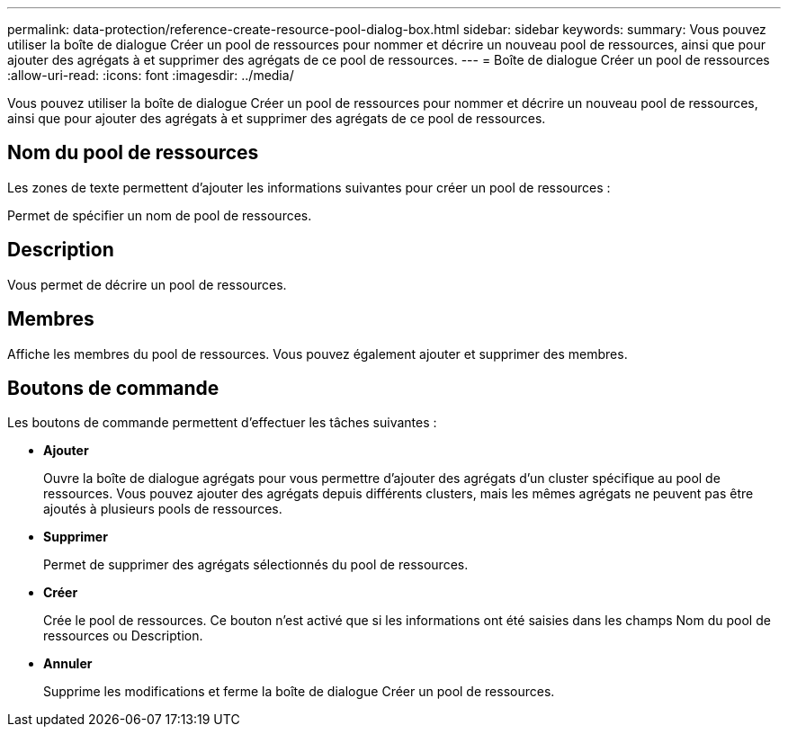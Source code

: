 ---
permalink: data-protection/reference-create-resource-pool-dialog-box.html 
sidebar: sidebar 
keywords:  
summary: Vous pouvez utiliser la boîte de dialogue Créer un pool de ressources pour nommer et décrire un nouveau pool de ressources, ainsi que pour ajouter des agrégats à et supprimer des agrégats de ce pool de ressources. 
---
= Boîte de dialogue Créer un pool de ressources
:allow-uri-read: 
:icons: font
:imagesdir: ../media/


[role="lead"]
Vous pouvez utiliser la boîte de dialogue Créer un pool de ressources pour nommer et décrire un nouveau pool de ressources, ainsi que pour ajouter des agrégats à et supprimer des agrégats de ce pool de ressources.



== Nom du pool de ressources

Les zones de texte permettent d'ajouter les informations suivantes pour créer un pool de ressources :

Permet de spécifier un nom de pool de ressources.



== Description

Vous permet de décrire un pool de ressources.



== Membres

Affiche les membres du pool de ressources. Vous pouvez également ajouter et supprimer des membres.



== Boutons de commande

Les boutons de commande permettent d'effectuer les tâches suivantes :

* *Ajouter*
+
Ouvre la boîte de dialogue agrégats pour vous permettre d'ajouter des agrégats d'un cluster spécifique au pool de ressources. Vous pouvez ajouter des agrégats depuis différents clusters, mais les mêmes agrégats ne peuvent pas être ajoutés à plusieurs pools de ressources.

* *Supprimer*
+
Permet de supprimer des agrégats sélectionnés du pool de ressources.

* *Créer*
+
Crée le pool de ressources. Ce bouton n'est activé que si les informations ont été saisies dans les champs Nom du pool de ressources ou Description.

* *Annuler*
+
Supprime les modifications et ferme la boîte de dialogue Créer un pool de ressources.


